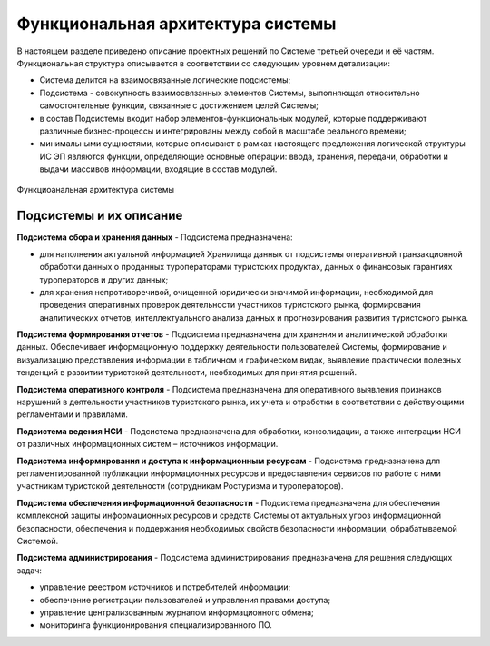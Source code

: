


Функциональная архитектура системы
======================================

В настоящем разделе приведено описание проектных решений по Системе третьей очереди и её частям.
Функциональная структура описывается в соответствии со следующим уровнем детализации:

* Система делится на взаимосвязанные логические подсистемы;
* Подсистема - совокупность взаимосвязанных элементов Системы, выполняющая относительно самостоятельные функции, связанные с достижением целей Системы;
* в состав Подсистемы входит набор элементов-функциональных модулей, которые поддерживают различные бизнес-процессы и интегрированы между собой в масштабе реального времени;
* минимальными сущностями, которые описывают в рамках настоящего предложения логической структуры ИС ЭП являются функции, определяющие основные операции: ввода, хранения, передачи, обработки и выдачи массивов информации, входящие в состав модулей.

.. figure:: ./_static/attach/pic1.jpg
       :scale: 100 %
       :align: center
       :alt: Функциоанальная архитектура системы

       Функциоанальная архитектура системы
 
Подсистемы и их описание
************************

**Подсистема сбора и хранения данных** - Подсистема предназначена:

* для наполнения актуальной информацией Хранилища данных от подсистемы оперативной транзакционной обработки данных о проданных туроператорами туристских продуктах, данных о финансовых гарантиях туроператоров и других данных;
* для хранения непротиворечивой, очищенной юридически значимой информации, необходимой для проведения оперативных проверок деятельности участников туристского рынка, формирования аналитических отчетов, интеллектуального анализа данных и прогнозирования развития туристского рынка.

**Подсистема формирования отчетов** - Подсистема предназначена для хранения и аналитической обработки данных. Обеспечивает информационную поддержку деятельности пользователей Системы, формирование и визуализацию представления информации в табличном и графическом видах, выявление практически полезных тенденций в развитии туристской деятельности, необходимых для принятия решений.
   
**Подсистема оперативного контроля** - Подсистема предназначена для оперативного выявления признаков нарушений в деятельности участников туристского рынка, их учета и отработки в соответствии с действующими регламентами и правилами.

**Подсистема ведения НСИ** - Подсистема предназначена для обработки, консолидации, а также интеграции НСИ от различных информационных систем – источников информации.

**Подсистема информирования и доступа к информационным ресурсам** - Подсистема предназначена для регламентированной публикации информационных ресурсов и предоставления сервисов по работе с ними участникам туристской деятельности (сотрудникам Ростуризма и туроператоров).

**Подсистема обеспечения информационной безопасности** - Подсистема предназначена для обеспечения комплексной защиты информационных ресурсов и средств Системы от актуальных угроз информационной безопасности, обеспечения и поддержания необходимых свойств безопасности информации, обрабатываемой Системой.

**Подсистема администрирования** - Подсистема администрирования предназначена для решения следующих задач:

* управление реестром источников и потребителей информации;
* обеспечение регистрации пользователей и управления правами доступа;
* управление централизованным журналом информационного обмена;
* мониторинга функционирования специализированного ПО.
